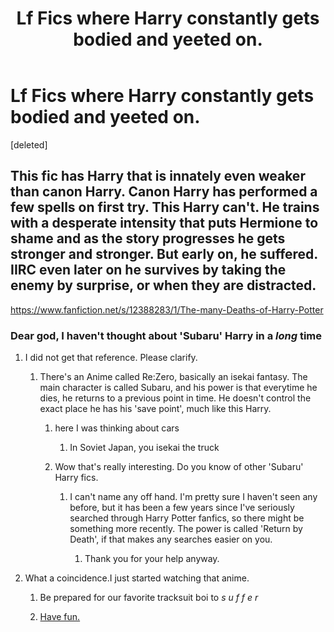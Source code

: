 #+TITLE: Lf Fics where Harry constantly gets bodied and yeeted on.

* Lf Fics where Harry constantly gets bodied and yeeted on.
:PROPERTIES:
:Score: 1
:DateUnix: 1579848259.0
:DateShort: 2020-Jan-24
:FlairText: Request
:END:
[deleted]


** This fic has Harry that is innately even weaker than canon Harry. Canon Harry has performed a few spells on first try. This Harry can't. He trains with a desperate intensity that puts Hermione to shame and as the story progresses he gets stronger and stronger. But early on, he suffered. IIRC even later on he survives by taking the enemy by surprise, or when they are distracted.

[[https://www.fanfiction.net/s/12388283/1/The-many-Deaths-of-Harry-Potter]]
:PROPERTIES:
:Author: HHrPie
:Score: 11
:DateUnix: 1579849178.0
:DateShort: 2020-Jan-24
:END:

*** Dear god, I haven't thought about 'Subaru' Harry in a /long/ time
:PROPERTIES:
:Author: Coledon
:Score: 6
:DateUnix: 1579856782.0
:DateShort: 2020-Jan-24
:END:

**** I did not get that reference. Please clarify.
:PROPERTIES:
:Author: HHrPie
:Score: 5
:DateUnix: 1579860041.0
:DateShort: 2020-Jan-24
:END:

***** There's an Anime called Re:Zero, basically an isekai fantasy. The main character is called Subaru, and his power is that everytime he dies, he returns to a previous point in time. He doesn't control the exact place he has his 'save point', much like this Harry.
:PROPERTIES:
:Author: Coledon
:Score: 7
:DateUnix: 1579860343.0
:DateShort: 2020-Jan-24
:END:

****** here I was thinking about cars
:PROPERTIES:
:Author: jasoneill23
:Score: 6
:DateUnix: 1579861806.0
:DateShort: 2020-Jan-24
:END:

******* In Soviet Japan, you isekai the truck
:PROPERTIES:
:Author: Coledon
:Score: 2
:DateUnix: 1579875916.0
:DateShort: 2020-Jan-24
:END:


****** Wow that's really interesting. Do you know of other 'Subaru' Harry fics.
:PROPERTIES:
:Author: HHrPie
:Score: 1
:DateUnix: 1579861422.0
:DateShort: 2020-Jan-24
:END:

******* I can't name any off hand. I'm pretty sure I haven't seen any before, but it has been a few years since I've seriously searched through Harry Potter fanfics, so there might be something more recently. The power is called 'Return by Death', if that makes any searches easier on you.
:PROPERTIES:
:Author: Coledon
:Score: 2
:DateUnix: 1579875840.0
:DateShort: 2020-Jan-24
:END:

******** Thank you for your help anyway.
:PROPERTIES:
:Author: HHrPie
:Score: 1
:DateUnix: 1579876258.0
:DateShort: 2020-Jan-24
:END:


**** What a coincidence.I just started watching that anime.
:PROPERTIES:
:Author: raiden613
:Score: 3
:DateUnix: 1579890043.0
:DateShort: 2020-Jan-24
:END:

***** Be prepared for our favorite tracksuit boi to /s u f f e r/
:PROPERTIES:
:Author: Coledon
:Score: 2
:DateUnix: 1579890129.0
:DateShort: 2020-Jan-24
:END:


***** [[https://www.myinstants.com/instant/re-zero-whoaaayeeeaaayaaai/][Have fun.]]
:PROPERTIES:
:Author: rek-lama
:Score: 2
:DateUnix: 1579894603.0
:DateShort: 2020-Jan-24
:END:
